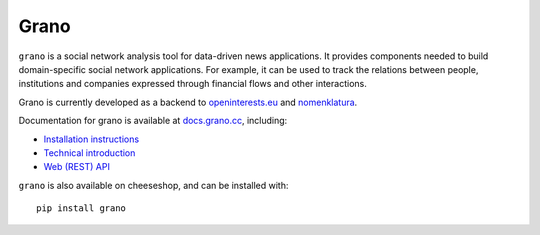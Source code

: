 Grano
=====

``grano`` is a social network analysis tool for data-driven news applications. It provides components needed to build domain-specific social network applications. For example, it can be used to track the relations between people, institutions and companies expressed through financial flows and other interactions.

Grano is currently developed as a backend to `openinterests.eu <http://openinterests.eu>`_ and `nomenklatura <http://nomenklatura.pudo.org>`_.

Documentation for grano is available at `docs.grano.cc <http://docs.grano.cc>`_, including: 

* `Installation instructions <http://docs.grano.cc/install.html>`_
* `Technical introduction <http://docs.grano.cc/technical.html>`_
* `Web (REST) API <http://docs.grano.cc/rest_api.html>`_

``grano`` is also available on cheeseshop, and can be installed with::

    pip install grano
